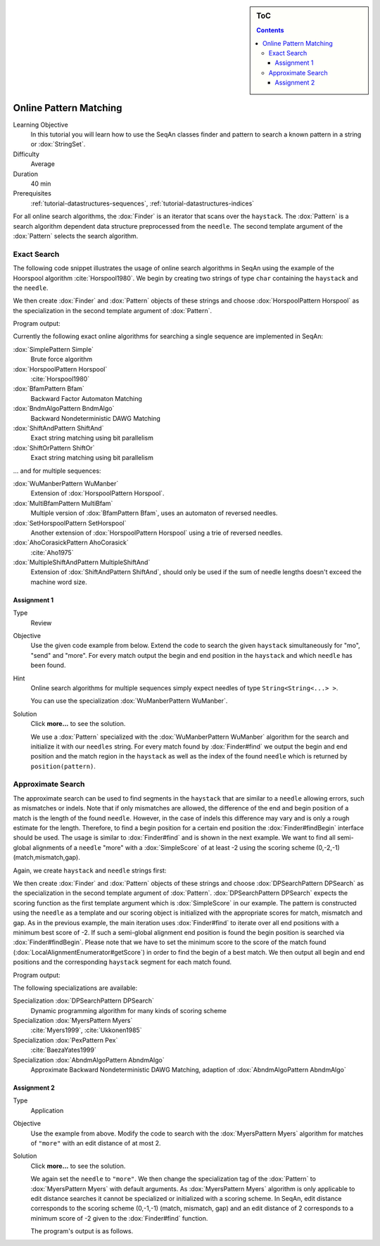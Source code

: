 .. sidebar:: ToC

   .. contents::

.. _tutorial-algorithms-pattern-matching-online:

Online Pattern Matching
=======================

Learning Objective
  In this tutorial you will learn how to use the SeqAn classes finder and pattern to search a known pattern in a string or :dox:`StringSet`.

Difficulty
  Average

Duration
  40 min

Prerequisites
  :ref:`tutorial-datastructures-sequences`, :ref:`tutorial-datastructures-indices`

For all online search algorithms, the :dox:`Finder` is an iterator that scans over the ``haystack``.
The :dox:`Pattern` is a search algorithm dependent data structure preprocessed from the ``needle``.
The second template argument of the :dox:`Pattern` selects the search algorithm.

Exact Search
------------

The following code snippet illustrates the usage of online search algorithms in SeqAn using the example of the Hoorspool algorithm :cite:`Horspool1980`.
We begin by creating two strings of type ``char`` containing the ``haystack`` and the ``needle``.

.. includefrags:: demos/tutorial/pattern_matching/find_exact.cpp
   :fragment: initialization

We then create :dox:`Finder` and :dox:`Pattern` objects of these strings and choose :dox:`HorspoolPattern Horspool` as the specialization in the second template argument of :dox:`Pattern`.

.. includefrags:: demos/tutorial/pattern_matching/find_exact.cpp
   :fragment: output

Program output:

.. includefrags:: demos/tutorial/pattern_matching/find_exact.cpp.stdout

Currently the following exact online algorithms for searching a single sequence are implemented in SeqAn:

:dox:`SimplePattern Simple`
  Brute force algorithm

:dox:`HorspoolPattern Horspool`
  :cite:`Horspool1980`

:dox:`BfamPattern Bfam`
  Backward Factor Automaton Matching

:dox:`BndmAlgoPattern BndmAlgo`
  Backward Nondeterministic DAWG Matching

:dox:`ShiftAndPattern ShiftAnd`
  Exact string matching using bit parallelism

:dox:`ShiftOrPattern ShiftOr`
  Exact string matching using bit parallelism

... and for multiple sequences:

:dox:`WuManberPattern WuManber`
  Extension of :dox:`HorspoolPattern Horspool`.

:dox:`MultiBfamPattern MultiBfam`
  Multiple version of :dox:`BfamPattern Bfam`, uses an automaton of reversed needles.

:dox:`SetHorspoolPattern SetHorspool`
  Another extension of :dox:`HorspoolPattern Horspool` using a trie of reversed needles.

:dox:`AhoCorasickPattern AhoCorasick`
  :cite:`Aho1975`

:dox:`MultipleShiftAndPattern MultipleShiftAnd`
  Extension of :dox:`ShiftAndPattern ShiftAnd`, should only be used if the sum of needle lengths doesn't exceed the machine word size.

Assignment 1
^^^^^^^^^^^^

.. container:: assignment

   Type
    Review

   Objective
    Use the given code example from below.
    Extend the code to search the given ``haystack`` simultaneously for "mo", "send" and "more".
    For every match output the begin and end position in the ``haystack`` and which ``needle`` has been found.

   Hint
     Online search algorithms for multiple sequences simply expect needles of type ``String<String<...> >``.

     .. includefrags:: demos/tutorial/pattern_matching/assignment1.cpp

     You can use the specialization :dox:`WuManberPattern WuManber`.

   Solution
      Click **more...** to see the solution.

      .. container:: foldable

         .. includefrags:: demos/tutorial/pattern_matching/assignment1_solution.cpp

	 We use a :dox:`Pattern` specialized with the :dox:`WuManberPattern WuManber` algorithm for the search and initialize it with our ``needles`` string.
	 For every match found by :dox:`Finder#find` we output the begin and end position and the match region in the ``haystack`` as well as the index of the found ``needle`` which is returned by ``position(pattern)``.

         .. includefrags:: demos/tutorial/pattern_matching/assignment1_solution.cpp.stdout

Approximate Search
------------------

The approximate search can be used to find segments in the ``haystack`` that are similar to a ``needle`` allowing errors, such as mismatches or indels.
Note that if only mismatches are allowed, the difference of the end and begin position of a match is the length of the found ``needle``.
However, in the case of indels this difference may vary and is only a rough estimate for the length.
Therefore, to find a begin position for a certain end position the :dox:`Finder#findBegin` interface should be used.
The usage is similar to :dox:`Finder#find` and is shown in the next example.
We want to find all semi-global alignments of a ``needle`` "more" with a :dox:`SimpleScore` of at least -2 using the scoring scheme (0,-2,-1) (match,mismatch,gap).

Again, we create ``haystack`` and ``needle`` strings first:

.. includefrags:: demos/tutorial/pattern_matching/find_approx.cpp
   :fragment: initialization

We then create :dox:`Finder` and :dox:`Pattern` objects of these strings and choose :dox:`DPSearchPattern DPSearch` as the specialization in the second template argument of :dox:`Pattern`.
:dox:`DPSearchPattern DPSearch` expects the scoring function as the first template argument which is :dox:`SimpleScore` in our example.
The pattern is constructed using the ``needle`` as a template and our scoring object is initialized with the appropriate scores for match, mismatch and gap.
As in the previous example, the main iteration uses :dox:`Finder#find` to iterate over all end positions with a minimum best score of -2.
If such a semi-global alignment end position is found the begin position is searched via :dox:`Finder#findBegin`.
Please note that we have to set the minimum score to the score of the match found (:dox:`LocalAlignmentEnumerator#getScore`) in order to find the begin of a best match.
We then output all begin and end positions and the corresponding ``haystack`` segment for each match found.

.. includefrags:: demos/tutorial/pattern_matching/find_approx.cpp
   :fragment: output

Program output:

.. includefrags:: demos/tutorial/pattern_matching/find_approx.cpp.stdout


The following specializations are available:

Specialization :dox:`DPSearchPattern DPSearch`
  Dynamic programming algorithm for many kinds of scoring scheme

Specialization :dox:`MyersPattern Myers`
  :cite:`Myers1999`, :cite:`Ukkonen1985`

Specialization :dox:`PexPattern Pex`
  :cite:`BaezaYates1999`

Specialization :dox:`AbndmAlgoPattern AbndmAlgo`
  Approximate Backward Nondeterministic DAWG Matching, adaption of :dox:`AbndmAlgoPattern AbndmAlgo`

Assignment 2
^^^^^^^^^^^^

.. container:: assignment

   Type
     Application

   Objective
     Use the example from above.
     Modify the code to search with the :dox:`MyersPattern Myers` algorithm for matches of ``"more"`` with an edit distance of at most 2.

   Solution
      Click **more...** to see the solution.

      .. container:: foldable

         .. includefrags:: demos/tutorial/pattern_matching/assignment2_solution.cpp

	 We again set the ``needle`` to ``"more"``.
	 We then change the specialization tag of the :dox:`Pattern` to :dox:`MyersPattern Myers` with default arguments.
	 As :dox:`MyersPattern Myers` algorithm is only applicable to edit distance searches it cannot be specialized or initialized with a scoring scheme.
	 In SeqAn, edit distance corresponds to the scoring scheme (0,-1,-1) (match, mismatch, gap) and an edit distance of 2 corresponds to a minimum score of -2 given to the :dox:`Finder#find` function.

	 The program's output is as follows.

         .. includefrags:: demos/tutorial/pattern_matching/assignment2_solution.cpp.stdout
